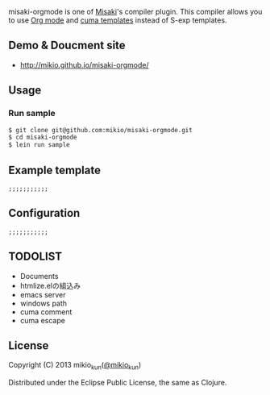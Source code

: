 
[[http://mikio.github.com/misaki-orgmode/img/misaki-orgmode-logo.png]]

misaki-orgmode is one of [[https://github.com/liquidz/misaki][Misaki]]'s compiler plugin.
This compiler allows you to use [[http://orgmode.org][Org mode]] and [[https://github.com/liquidz/cuma][cuma templates]] instead of S-exp templates.

** Demo & Doucment site
- http://mikio.github.io/misaki-orgmode/

** Usage
*** Run sample
#+BEGIN_SRC sh
$ git clone git@github.com:mikio/misaki-orgmode.git
$ cd misaki-orgmode
$ lein run sample
#+END_SRC

** Example template
#+BEGIN_EXAMPLE
;;;;;;;;;;;
#+END_EXAMPLE

** Configuration
#+BEGIN_EXAMPLE
;;;;;;;;;;;
#+END_EXAMPLE

** TODOLIST
- Documents
- htmlize.elの組込み
- emacs server
- windows path
- cuma comment
- cuma escape

** License

Copyright (C) 2013 mikio_kun([[http://twitter.com/mikio_kun/][@mikio_kun]])

Distributed under the Eclipse Public License, the same as Clojure.
